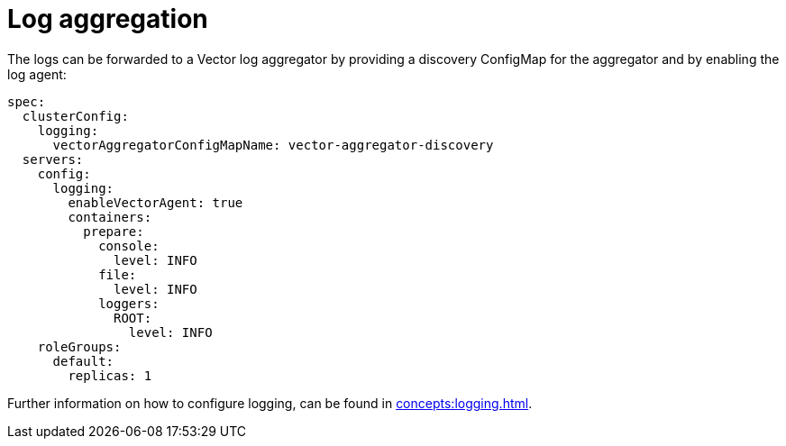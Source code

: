 = Log aggregation

The logs can be forwarded to a Vector log aggregator by providing a discovery
ConfigMap for the aggregator and by enabling the log agent:

[source,yaml]
----
spec:
  clusterConfig:
    logging:
      vectorAggregatorConfigMapName: vector-aggregator-discovery
  servers:
    config:
      logging:
        enableVectorAgent: true
        containers:
          prepare:
            console:
              level: INFO
            file:
              level: INFO
            loggers:
              ROOT:
                level: INFO
    roleGroups:
      default:
        replicas: 1
----

Further information on how to configure logging, can be found in
xref:concepts:logging.adoc[].
